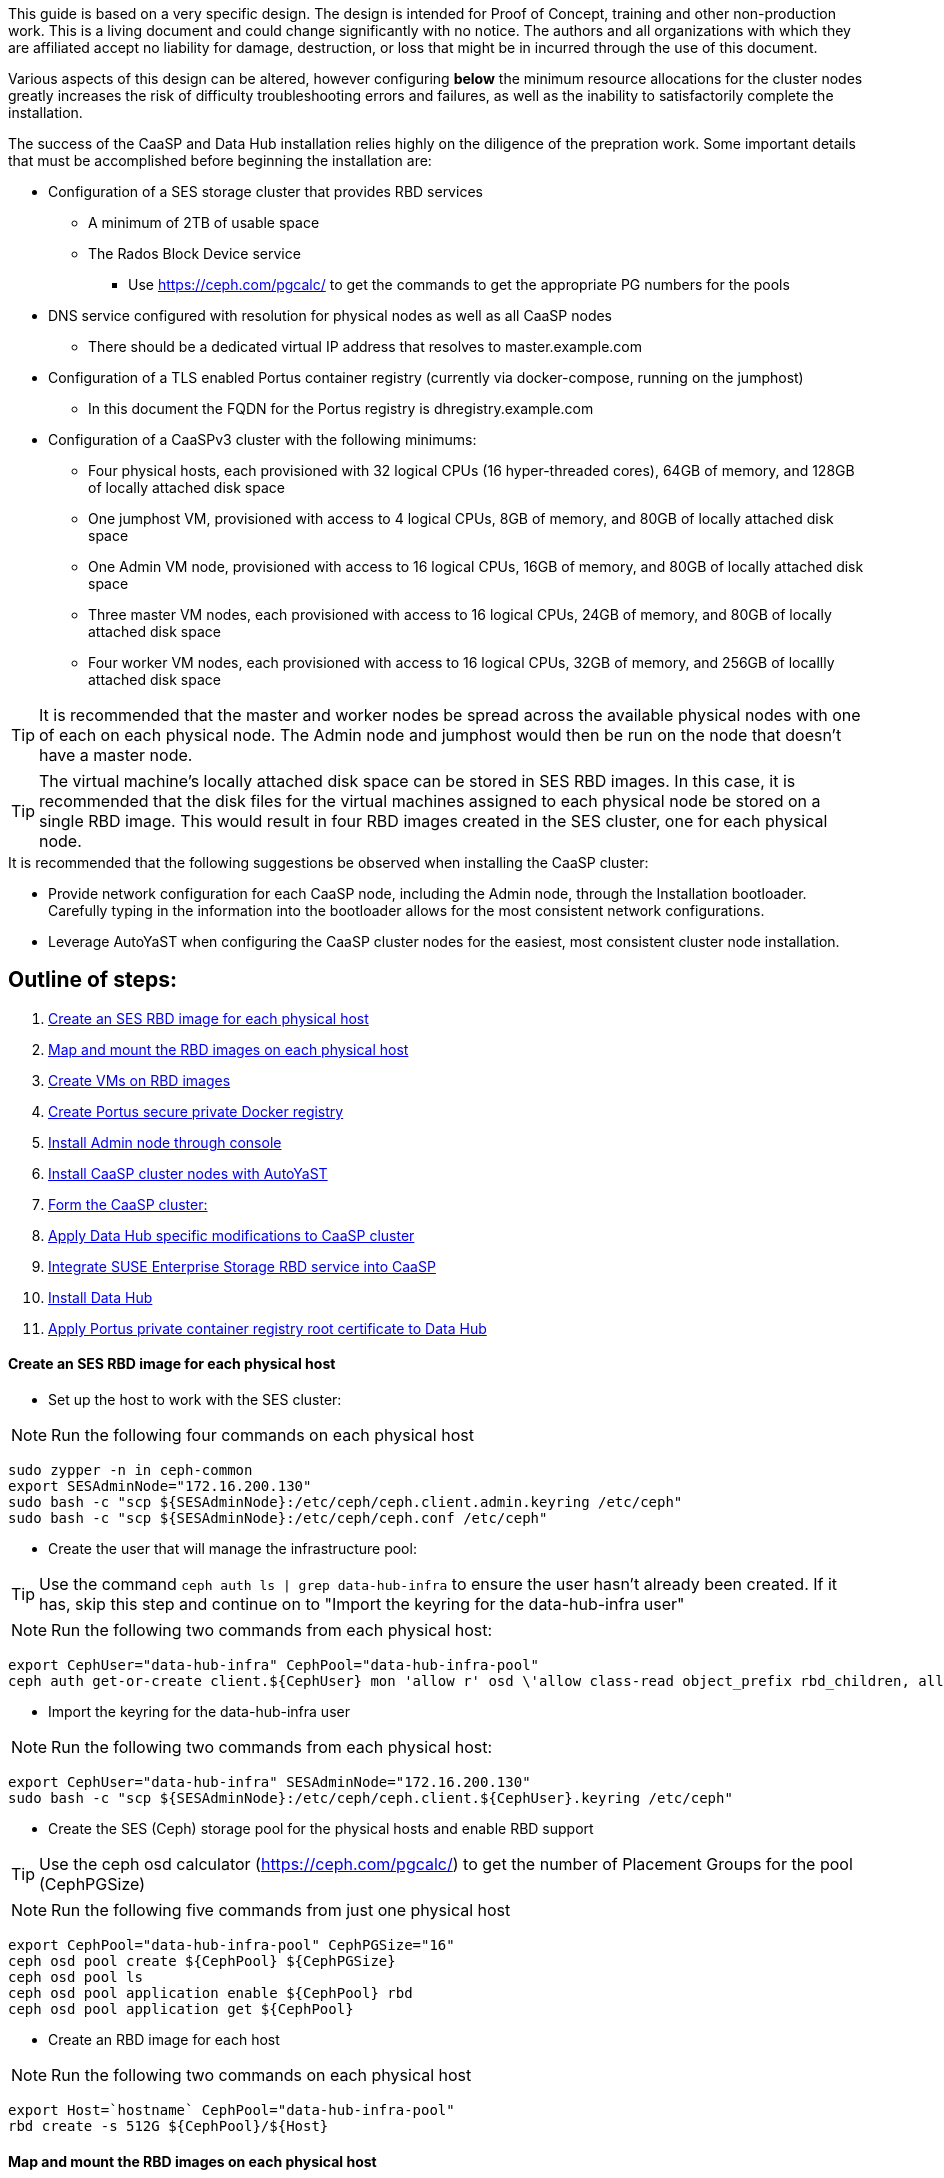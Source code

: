 This guide is based on a very specific design. The design is intended for Proof of Concept, training and other non-production work. This is a living document and could change significantly with no notice. The authors and all organizations with which they are affiliated accept no liability for damage, destruction, or loss that might be in incurred through the use of this document.

Various aspects of this design can be altered, however configuring *below* the minimum resource allocations for the cluster nodes greatly increases the risk of difficulty troubleshooting errors and failures, as well as the inability to satisfactorily complete the installation. 

.The success of the CaaSP and Data Hub installation relies highly on the diligence of the prepration work. Some important details that must be accomplished before beginning the installation are:
////
* Configuration of a SES storage cluster that provides RBD and Rados Gateway services
////
* Configuration of a SES storage cluster that provides RBD services
** A minimum of 2TB of usable space
** The Rados Block Device service
*** Use https://ceph.com/pgcalc/ to get the commands to get the appropriate PG numbers for the pools
* DNS service configured with resolution for physical nodes as well as all CaaSP nodes
** There should be a dedicated virtual IP address that resolves to master.example.com
* Configuration of a TLS enabled Portus container registry (currently via docker-compose, running on the jumphost)
** In this document the FQDN for the Portus registry is dhregistry.example.com
* Configuration of a CaaSPv3 cluster with the following minimums:
** Four physical hosts, each provisioned with 32 logical CPUs (16 hyper-threaded cores), 64GB of memory, and 128GB of locally attached disk space

** One jumphost VM, provisioned with access to 4 logical CPUs, 8GB of memory, and 80GB of locally attached disk space
** One Admin VM node, provisioned with access to 16 logical CPUs, 16GB of memory, and 80GB of locally attached disk space
** Three master VM nodes, each provisioned with access to 16 logical CPUs, 24GB of memory, and 80GB of locally attached disk space
** Four worker VM nodes, each provisioned with access to 16 logical CPUs, 32GB of memory, and 256GB of locallly attached disk space

TIP: It is recommended that the master and worker nodes be spread across the available physical nodes with one of each on each physical node. The Admin node and jumphost would then be run on the node that doesn't have a master node.

TIP: The virtual machine's locally attached disk space can be stored in SES RBD images. In this case, it is recommended that the disk files for the virtual machines assigned to each physical node be stored on a single RBD image. This would result in four RBD images created in the SES cluster, one for each physical node.

.It is recommended that the following suggestions be observed when installing the CaaSP cluster:
* Provide network configuration for each CaaSP node, including the Admin node, through the Installation bootloader. Carefully typing in the information into the bootloader allows for the most consistent network configurations.
* Leverage AutoYaST when configuring the CaaSP cluster nodes for the easiest, most consistent cluster node installation.


== Outline of steps:
////
These first steps are omitted until they can be tested and documented
. Install physical nodes with SLES15 SP1
. Install physical nodes with SES 6
////
. <<anchor-10>>
. <<anchor-20>>
. <<anchor-30>>
. <<anchor-35>>
. <<anchor-40>>
. <<anchor-50>>
. <<anchor-55>>
. <<anchor-60>>
. <<anchor-65>>
. <<anchor-70>>
. <<anchor-80>>

----






----

////
.. Set up primary route to public router
.. Secondary route to NAT router to the storage VLAN
////
////
.. Set primary route to public router
.. After installation, scp /etc/sysconfig/network/routes from admin to all nodes, then reboot all nodes
.. Verify that all nodes can ping google.com, admin.example.com, 172.16.200.130
.. Configure keepalived on the three master nodes:
////


[[anchor-10]]
==== Create an SES RBD image for each physical host

* Set up the host to work with the SES cluster:

NOTE: Run the following four commands on each physical host

----
sudo zypper -n in ceph-common
export SESAdminNode="172.16.200.130"
sudo bash -c "scp ${SESAdminNode}:/etc/ceph/ceph.client.admin.keyring /etc/ceph"
sudo bash -c "scp ${SESAdminNode}:/etc/ceph/ceph.conf /etc/ceph"
----

* Create the user that will manage the infrastructure pool:

TIP: Use the command `ceph auth ls | grep data-hub-infra` to ensure the user hasn't already been created. If it has, skip this step and continue on to "Import the keyring for the data-hub-infra user"

NOTE: Run the following two commands from each physical host:

----
export CephUser="data-hub-infra" CephPool="data-hub-infra-pool"
ceph auth get-or-create client.${CephUser} mon 'allow r' osd \'allow class-read object_prefix rbd_children, allow rwx pool=${CephPool}\' -o ceph.client.${CephUser}.keyring
----

* Import the keyring for the data-hub-infra user

NOTE: Run the following two commands from each physical host:

----
export CephUser="data-hub-infra" SESAdminNode="172.16.200.130"
sudo bash -c "scp ${SESAdminNode}:/etc/ceph/ceph.client.${CephUser}.keyring /etc/ceph"
----


* Create the SES (Ceph) storage pool for the physical hosts and enable RBD support 

TIP: Use the ceph osd calculator (https://ceph.com/pgcalc/) to get the number of Placement Groups for the pool (CephPGSize)

NOTE: Run the following five commands from just one physical host

----
export CephPool="data-hub-infra-pool" CephPGSize="16"
ceph osd pool create ${CephPool} ${CephPGSize}
ceph osd pool ls
ceph osd pool application enable ${CephPool} rbd
ceph osd pool application get ${CephPool}
----

* Create an RBD image for each host

NOTE: Run the following two commands on each physical host

----
export Host=`hostname` CephPool="data-hub-infra-pool"
rbd create -s 512G ${CephPool}/${Host}
----

[[anchor-20]]
==== Map and mount the RBD images on each physical host

* Mount the new RBD image to the host and cause it to remount during system boot

NOTE: Run the following eight commands on each physical host 

----
export Host=`hostname` CephPool="data-hub-infra-pool" CephUser="data-hub-infra"
sudo bash -c "echo ${CephPool}/${Host}'     'id=${CephUser},keyring=/etc/ceph/ceph.client.${CephUser}.keyring" >> /etc/ceph/rbdmap"
sudo bash -c "echo /dev/rbd/${CephPool}/${Host}'     '/mnt/${CephPool}/${Host}'     'ext4'     'noauto'     '0'  '0 >> /etc/fstab"
sudo mkdir -p /mnt/${CephPool}/${Host}
sudo rbd map ${CephPool}/${Host}
sudo mkfs.ext4 /dev/rbd/${CephPool}/${Host} 
sudo mount /mnt/${CephPool}/${Host} 
sudo systemctl start rbdmap.service && sudo systemctl enable rbdmap.service
----

[[anchor-30]]
==== Create VMs on RBD images

[[anchor-35]]
==== Create Portus secure private Docker registry
* Follow this work-in-progress guide to create a Portus registry using docker-compose: https://github.com/alexarnoldy/caasp-ses-datahub/blob/master/portus-docker-compose

[[anchor-40]]
==== Install Admin node through console

[[anchor-50]]
==== Install CaaSP cluster nodes with AutoYaST
.Configure keepalived on the three master nodes:
* Create the /opt/docker-keepalived/keepalived.conf file on master1:
----
vrrp_instance VI_1 {
    state MASTER                
    interface eth0              
    virtual_router_id 40        
    priority 103
    track_interface {
        eth0                    
    }
    virtual_ipaddress {
        172.16.200.57           # replace this with your virtual IP
    }
    nopreempt
}
----

* Create the /opt/docker-keepalived/keepalived.conf file on master2:
----
vrrp_instance VI_1 {
    state BACKUP                
    interface eth0              
    virtual_router_id 40        
    priority 102
    track_interface {
        eth0                    
    }
    virtual_ipaddress {
        172.16.200.57           # replace this with your virtual IP
    }
    nopreempt
}
----

////
VAR MASTERVIP=172.16.200.57
////
* Create the /opt/docker-keepalived/keepalived.conf file on master3:
----
vrrp_instance VI_1 {
    state BACKUP                
    interface eth0              
    virtual_router_id 40        
    priority 101
    track_interface {
        eth0                    
    }
    virtual_ipaddress {
        172.16.200.57           # replace this with your virtual IP
    }
    nopreempt
}
----

* Run this command on each master node:
----
docker run -it -d --restart=always --net=host --privileged -v /opt/docker-keepalived/keepalived.conf:/etc/keepalived/keepalived.conf     --name haproxy-keepalived     susecaasp/caasp_keepalived:latest
----

* Test pinging the virtual IP address while rebooting the master nodes to verify proper keepalived operation
** The VIP will prefer to run first on master1, then master2, and then only on master3 if the first two are not available

[[anchor-55]]
==== Form the CaaSP cluster:
* Through the Velum GUI, accept all nodes 
* Assign the three master nodes for the role of "Master" and the four worker nodes for the roller of "Worker"
* Form cluster
** Use master.example.com as "External Kubernetes API FQDN"
** Use admin.example.com as "External Dashboard FQDN"
** Bootstrap the cluster
* After the cluster has formed, wait for Admin node to discover software updates then update Admin node (via Velum), followed by the rest of the cluster
** CMD: watch kubectl get nodes -o wide
*** When updated anything on the cluster, this is a good way to view progress of the update and determine if one node is having problems

////
After deploying Portus, need to add it to Velum with its certificate (Need to include steps to deploy Portus)
////
* Add the Portus private container registry to Velum:
** Name: dhregistry.example.com
** URL: https://dhregistry.example.com:5000
** Certificate: (Copy/Paste in from the secrets directory in Portus)

////
May need to scp the /etc/ntp.conf file to all k8s nodes and then start && enable ntpd.service on them
Will include in the doc after next opportunity to test
////

////
Will add this back in for CaaSPv4 when there is no Admin node
* Can get the kubeconfig for the Admin node from Velum, or:
** Copy the .kube/config file from the Admin node to the jumphost 
*** Change https://api.infra.caasp.local:6443 to https://master.example.com:6443
** Copy all of the certificate files in .kube/config from the Admin node to the jumphost
////
* Add the following to the .kube/config file:
----
- context:
    cluster: default-cluster
    user: cluster-admin
    namespace: data-hub
  name: data-hub
----
* Create the data-hub namespace and use the data-hub configuration context:
----
kubectl create namespace data-hub
kubectl config use-context data-hub
kubectl config get-contexts
----


[[anchor-60]]
==== Apply Data Hub specific modifications to CaaSP cluster
////
.After nodes are all updated, start preparing the cluster for the Data Hub installation:
////

* From the Admin node, check the /etc/docker/daemon.json files:
----
docker exec -it $(docker ps -q -f name="salt-master") salt -P 'roles:(admin|kube-master|kube-minion)' cmd.run "cat /etc/docker/daemon.json"
----

* Each cluster node (except for the admin) should have:
** Copy the file to any nodes that need it, then restart docker.service on that node
----
    {
      "registries": [
        {
          "Prefix": "https://registry.suse.com"
        },
        {
          "Prefix": "https://dhregistry.example.com:5000"
        }
      ],
      "iptables":false,
      "log-level": "warn",
      "log-driver": "json-file",
      "log-opts": {
        "max-size": "10m",
        "max-file": "5"
      }
    }

----

* The pod that executes the SAP Data Hub Pipeline Engine API server must be able to access the Internet while building the container images requested by pipeline operators
* Ensure all cluster nodes can reach the Internet
----
docker exec -it $(docker ps -q -f name="salt-master") salt -P 'roles:(kube-master|kube-minion)' cmd.run "ping -c 2 google.com"
----

* Create the cluster-admin clusterRoleBinding for Tiller and initialize Helm:
----
kubectl create clusterrolebinding tiller --clusterrole=cluster-admin --serviceaccount=kube-system:tiller
helm init --client-only --service-account tiller
----

* Add imagePullSecret to default service account in the data-hub namespace:

////
VAR REGISTRY=dhregistry
VAR DOMAINNAME=example.com
VAR DATAHUBNAMESPACE=data-hub
VAR PASSWORD=myp@ssw0rd
////

kubectl create secret docker-registry dhregistry-secret -n data-hub --docker-server=dhregistry.example.com:5000 --docker-username=admin --docker-password='myp@ssw0rd' --docker-email=admin@example.com
kubectl patch sa default -n data-hub -p '"imagePullSecrets": [{"name": "dhregistry-secret" }]'

////
From the jumphost: 
	Add to /etc/ceph/rbdmap:
	caasp01-aba-vms/data-hub        id=admin,keyring=/etc/ceph/ceph.client.admin.keyring
	Add to /etc/fstab:
	/dev/rbd/caasp01-aba-vms/data-hub       /mnt/caasp01-aba-vms/data-hub   ext4    noauto  0  0
		Save to /dev/rbd/caasp01-aba-vms/data-hub
////


----
kubectl edit psp suse.caasp.psp.privileged
----
.Search for allowedHostPaths 
.If allowedHostPaths is not alrady in the configuration, add the following below, and at the same indentation, as “volumes:”
----
  allowedHostPaths:
  - pathPrefix: /
----

* Create clusterrolebinding.yaml:

----
# vi clusterrolebinding.yaml

apiVersion: rbac.authorization.k8s.io/v1
kind: ClusterRoleBinding
metadata:
  name: suse:caasp:psp:priviliged:default
roleRef:
  apiGroup: rbac.authorization.k8s.io
  kind: ClusterRole
  name: suse:caasp:psp:privileged
subjects:
- kind: ServiceAccount
  name: default
  namespace: DATAHUBNAMESPACE
- kind: ServiceAccount
  name: vora-vsystem-DATAHUBNAMESPACE
  namespace: DATAHUBNAMESPACE
- kind: ServiceAccount
  name: DATAHUBNAMESPACE-elasticsearch
  namespace: DATAHUBNAMESPACE
- kind: ServiceAccount
  name: DATAHUBNAMESPACE-fluentd
  namespace: DATAHUBNAMESPACE
- kind: ServiceAccount
  name: DATAHUBNAMESPACE-nodeexporter
  namespace: DATAHUBNAMESPACE
- kind: ServiceAccount
  name: vora-vflow-server
  namespace: DATAHUBNAMESPACE
----

----
export NAMESPACE=data-hub && sed -i "s/DATAHUBNAMESPACE/${NAMESPACE}/g"  clusterrolebinding.yaml && kubectl apply -f clusterrolebinding.yaml
----

[[anchor-65]]
==== Integrate SUSE Enterprise Storage RBD service into CaaSP

////
The following constitutes a lot of thrashing around to find the magic combination. Likely won't be of much value but keeping it around anyway
### Doesn't seem to work. Possibly due to the special character in the password
#docker exec -it $(docker ps -q -f name="salt-master") salt -P 'roles:(kube-master|kube-minion)' cmd.run "docker login dhregistry.example.com:5000 -u admin -p 'myp@ssw0rd'"

### Likely isn't needed since having the imagePullSecret working should be enough
#admin:~ # docker exec -it $(docker ps -q -f name="salt-master") salt -P 'roles:(kube-master|kube-minion)' cmd.run "hostname && docker pull nginx:latest && docker tag nginx:latest dhregistry.example.com:5000/nginx:latest && docker push dhregistry.example.com:5000/nginx:latest && docker pull dhregistry.example.com:5000/nginx:latest"




Create Ceph RBD pool and prepare CaaSP cluster to use it:

######
# Don't need to copy the files into the CaaSP cluster
######
#admin:~ # scp 172.16.200.130:/etc/ceph/* /etc/ceph
#Then, copy them from the CaaSP Admin node to the rest of the CaaSP cluster:
#admin:~ # for EE in 1 2 3 4; do scp /etc/ceph/* master$EE:/etc/ceph/; done
#admin:~ # for EE in 1 2 3 4; do scp /etc/ceph/* worker$EE:/etc/ceph/; done

#Verify all nodes can communicate with the CaaSP cluster:
#docker exec -it $(docker ps -q -f name="salt-master") salt -P 'roles:(admin|kube-master|kube-minion)' cmd.run "ceph -s"
////

////
VAR SESADMINNODE=172.16.200.130
////

* From the CaaSP Admin node:
----
scp 172.16.200.130:/etc/ceph/* /etc/ceph
----

////
VAR CEPHPOOL=data-hub-demo-pool
VAR CEPHPGSIZE=16
////

* Create the Data Hub SES (Ceph) storage pool and enable RBD support 

TIP: Use the ceph osd calculator (https://ceph.com/pgcalc/) to get the number of Placement Groups for the pool (CephPGSize)

----
export CephPool="data-hub-demo-pool" CephPGSize="16"
ceph osd pool create ${CephPool} ${CephPGSize}
ceph osd pool ls
ceph osd pool application enable ${CephPool} rbd
ceph osd pool application get ${CephPool}
----

////
VAR CEPHUSER=demo-hub-demo
////

* Create the user that will manage the pool 

TIP: Use the command `ceph auth ls | grep data-hub-demo` to ensure the user hasn't already been created. If it has, skip this step and continue on to "Gather the keys for the SES admin and data-hub-demo users"

----
export CephUser="data-hub-demo" CephPool="data-hub-demo-pool"
ceph auth get-or-create client.${CephUser} mon 'allow r' osd \'allow class-read object_prefix rbd_children, allow rwx pool=${CephPool}\' -o ceph.client.${CephUser}.keyring
----

* Gather the keys for the SES admin and data-hub-demo users
----
ceph auth ls  | egrep -A1 "data-hub-demo|admin"
----

* Encode each of the keys (admin key used as an example):
----
echo -n "AQCliWtcAAAAABAAMRgUejj5FCG/bvLBpmKDUw==" | base64
----
.Example ouput: 
QVFDbGlXdGNBQUFBQUJBQU1SZ1Vlamo1RkNHL2J2TEJwbUtEVXc9PQ==

* Create the Ceph admin user and data-hub-demo user secrets (use the base64 encoded keys you calculated above):
----
# vi ceph-secret-admin.yaml

apiVersion: v1
kind: Secret
metadata:
  name: ceph-secret-admin
  namespace: data-hub
type: "kubernetes.io/rbd"
data:
  key: QVFDbGlXdGNBQUFBQUJBQU1SZ1Vlamo1RkNHL2J2TEJwbUtEVXc9PQ==
----

----
# vi ceph-secret-data-hub-demo.yaml

apiVersion: v1
kind: Secret
metadata:
  name: ceph-secret-data-hub-demo
  namespace: data-hub
type: "kubernetes.io/rbd"
data:
  key: QVFDUU12WmN4VjV2RXhBQUVoekU5MWt3YmlHNmF0dzVPYUU0WUE9PQ==
----

* Apply the secrets:
----
# kubectl apply -n data-hub -f ceph-secret-data-hub-demo.yaml
# kubectl apply -n data-hub -f ceph-secret-admin.yaml
----


////
VAR CEPHMONITORS=172.16.200.132:6789,172.16.200.133:6789,172.16.200.134:6789
////

* Create the Storage Class and make it default:
----
# vi ses-rbd-sc.yaml

kind: StorageClass
apiVersion: storage.k8s.io/v1
metadata:
  name: ses-rbd-sc
  annotations:
     storageclass.beta.kubernetes.io/is-default-class: "true"
provisioner: kubernetes.io/rbd
parameters:
  monitors: 172.16.200.132:6789,172.16.200.133:6789,172.16.200.134:6789
  adminId: admin
  adminSecretName: ceph-secret-admin
  adminSecretNamespace: data-hub
  pool: data-hub-demo-pool
  userId: data-hub-demo
  userSecretName: ceph-secret-data-hub-demo
----

* Apply the Storage Class:
----
# kubectl apply -n data-hub -f ses-rbd-sc.yaml
# kubectl patch storageclass ses-rbd-sc -p '{"metadata": {"annotations":{"storageclass.kubernetes.io/is-default-class":"true"}}}'
# kubectl get storageclass
----
.Should show only one storage class and it is listed as (default)

* Test that a PVC can be created and bound:
----
# vi test-pvc.yaml

kind: PersistentVolumeClaim
apiVersion: v1
metadata:
  name: test-pvc
  namespace: data-hub
spec:
  accessModes:
    - ReadWriteOnce
  resources:
    requests:
      storage: 100Gi
----

----
# kubectl apply -n data-hub -f test-pvc.yaml 
# kubectl get pvc
----

* After five to ten seconds, should show the PVC is bound
----
# kubectl delete -n data-hub -f test-pvc.yaml 
----


[[anchor-70]]
==== Install Data Hub

* Download the SAP Data Hub software from https://launchpad.support.sap.com/ and save it to the Admin node

* If any master or worker nodes have less than 32GB, it is recommended to reboot each, in turn, before starting the installation to ensure they have the maximume amount of available memory for the installation.

* Run the SAP Data Hub installation script:
----
./install.sh -e vora-cluster.components.dlog.replicationFactor="1" -e vora-cluster.components.dlog.standbyFactor="0" -e vora-context-deploy.secop.profile=notls  --image-pull-secret dhregistry-secret --pv-storage-class ses-rbd-sc --accept-license --namespace data-hub --registry dhregistry.example.com:5000 --skip-preflight-checks --enable-checkpoint-store no
----

////
	Add: --skip-preflight-checks if fails on helm version
	Use master.example.com as external Subject Alternative Name endpoint
////

* After installation completes, it will provide important information for accessing Data Hub. I.e.:
----
############ Ports for external connectivity ############
# vora-tx-coordinator-ext/tc port:                  31450
# vora-tx-coordinator-ext/hana-wire port:           32692
# vora-textanalysis/textanalysis port:              32196
# vsystem/vsystem port:                             31273
#########################################################

#########################################################
# System Tenant created:    "system"
# System Tenant User:       "system"
# Initial Tenant created:   "default"
# Initial Tenant User:      "suse"
# User for tx-coordinator:  "default\suse"
#########################################################
----

NOTE: Take note of the "vsystem/vsystem port:" number. This will be the port needed to reach the Data Hub UI

TIP: Use the command `kubectl get svc -n data-hub | grep  "vsystem "` to find the vsystem port number after the installation.

[[anchor-80]]
==== Apply Portus private container registry root certificate to Data Hub

* Import the Portus root CA into Data Hub:
** The root CA needs to be in .pem format (which is the same format but with a different suffix as .crt). It must be available on the system that is running the web browser used to access Data Hub.

////
VAR DATAHUBUSERNAME=suse
VAR DATAHUBUSERPASSWORD=myp@ssw0rd
////

* The SAP Data Hub Launchpad will be available at https://master.example.com:31273
** Log into the default Tenant as user suse and the password provided during installation.
** Select Connection Management -> Import, select certificate file and select Open



////
Will add this back in when CaaSPv4 is released
Jumphost (the Installation host) must have kubectl and helm installed. Both can be taken from the SUSE-CaaSP-3.0-Pool repository. Take info from Admin node to add the repo to the jumphost.

sudo zypper in kubernetes-client
sudo zypper in helm
////

////
Likely won't be needed
Test all nodes can pull from the private registry:
admin:~ # docker pull nginx:latest
admin:~ # docker tag nginx:latest dhregistry.example.com:5000/nginx:latest
admin:~ # docker login dhregistry.example.com:5000
admin:~ # docker push dhregistry.example.com:5000/nginx:latest
admin:~ # kubectl run nginx-test --image=dhregistry.example.com:5000/nginx --replicas=3
////




////
If a node seems to be having problems, try draining it: kubectl drain <node> --delete-local-data --ignore-daemonsets
If the pods restart correctly, uncordon the node: kubectl uncordon <node>
////

////
Not needed for this first round
Launch SAP HANA Express Docker container:
 
Host or VM must have lots of memory available (First deploy consumped about  9GB )

Add the following to /etc/sysctl.conf:
## HANA Express settings:
fs.file-max=20000000
fs.aio-max-nr=262144
vm.memory_failure_early_kill=1
vm.max_map_count=135217728
net.ipv4.ip_local_port_range=40000 60999

Must be logged into docker.io from system: docker login

Create /data/HANAExpress/passwd.json file:
{
  "master_password" : "myp@ssw0rd"
}

sudo chown -R 12000:79 /data/HANAExpress
sudo chmod 600  /data/HANAExpress/passwd.json

docker pull store/saplabs/hanaexpress:2.00.036.00.20190223.1

sudo docker run -d -p 39013:39013 -p 39017:39017 -p 39041-39045:39041-39045 -p 1128-1129:1128-1129 -p 59013-59014:59013-59014 -v /data/HANAExpress:/hana/mounts --ulimit nofile=1048576:1048576 --sysctl kernel.shmmax=1073741824 --sysctl net.ipv4.ip_local_port_range='40000 60999' --sysctl kernel.shmmni=524288 --sysctl kernel.shmall=8388608 --name HXE store/saplabs/hanaexpress:2.00.036.00.20190223.1 --passwords-url file:///hana/mounts/passwd.json --agree-to-sap-license
////


////
Start experimenting with Ironic
Jason Douglas, Mike Latimer - 
////

////
##### Need to test pulling   dhregistry.example.com:5000/com.sap.hana.container/base-opensuse42.3-amd64   on nodes with smaller boot drives
////

// vim: set syntax=asciidoc:

